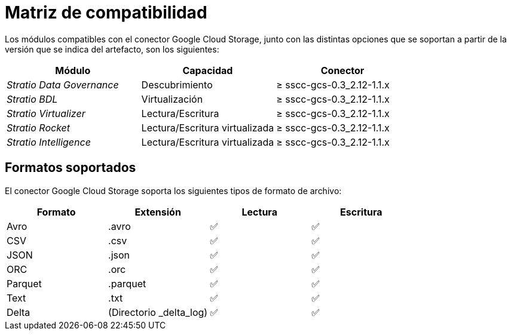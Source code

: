 = Matriz de compatibilidad

Los módulos compatibles con el conector Google Cloud Storage, junto con las distintas opciones que se soportan a partir de la versión que se indica del artefacto, son los siguientes:

[cols="1,1,1"]
|===
|Módulo |Capacidad |Conector

| _Stratio Data Governance_
| Descubrimiento
| ≥ sscc-gcs-0.3_2.12-1.1.x

| _Stratio BDL_
| Virtualización
| ≥ sscc-gcs-0.3_2.12-1.1.x

| _Stratio Virtualizer_
| Lectura/Escritura
| ≥ sscc-gcs-0.3_2.12-1.1.x

| _Stratio Rocket_
| Lectura/Escritura virtualizada
| ≥ sscc-gcs-0.3_2.12-1.1.x

| _Stratio Intelligence_
| Lectura/Escritura virtualizada
| ≥ sscc-gcs-0.3_2.12-1.1.x
|===

== Formatos soportados

El conector Google Cloud Storage soporta los siguientes tipos de formato de archivo:

[cols="1,1,1,1"]
|===
|Formato|Extensión|Lectura|Escritura

|Avro
|.avro
| ✅
| ✅

|CSV
|.csv
| ✅
| ✅

|JSON
|.json
| ✅
| ✅

|ORC
|.orc
| ✅
| ✅

|Parquet
|.parquet
| ✅
| ✅

|Text
|.txt
| ✅
| ✅

|Delta
|(Directorio _delta++_++log)
| ✅
| ✅
|===
